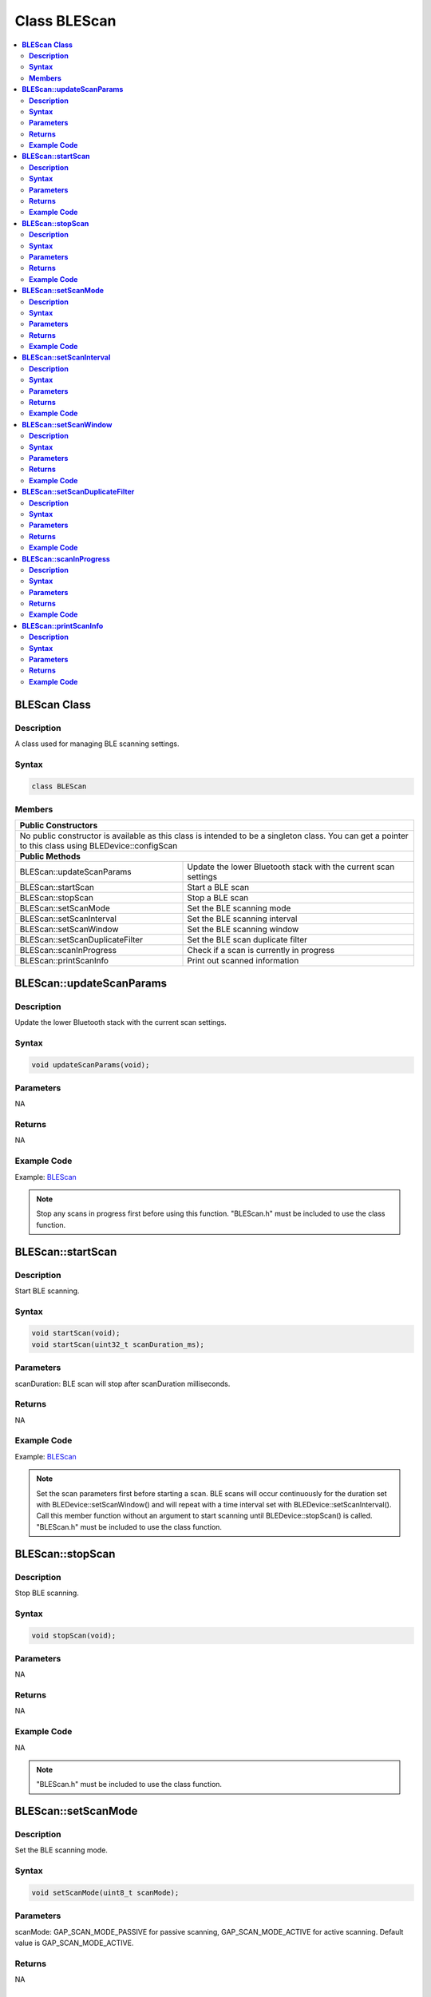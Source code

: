 Class BLEScan
=============

.. contents::
  :local:
  :depth: 2

**BLEScan Class**
-----------------

**Description**
~~~~~~~~~~~~~~~

A class used for managing BLE scanning settings.

**Syntax**
~~~~~~~~~~

.. code-block:: c++

    class BLEScan

**Members**
~~~~~~~~~~~

+----------------------------------------------------------------------+
| **Public Constructors**                                              |
+======================================================================+
| No public constructor is available as this class is intended to be a |
| singleton class. You can get a pointer to this class using           |
| BLEDevice::configScan                                                |
+----------------------------------------------------------------------+
| **Public Methods**                                                   |
+------------------------------------+---------------------------------+
| BLEScan::updateScanParams          | Update the lower Bluetooth      |
|                                    | stack with the current scan     |
|                                    | settings                        |
+------------------------------------+---------------------------------+
| BLEScan::startScan                 | Start a BLE scan                |
+------------------------------------+---------------------------------+
| BLEScan::stopScan                  | Stop a BLE scan                 |
+------------------------------------+---------------------------------+
| BLEScan::setScanMode               | Set the BLE scanning mode       |
+------------------------------------+---------------------------------+
| BLEScan::setScanInterval           | Set the BLE scanning interval   |
+------------------------------------+---------------------------------+
| BLEScan::setScanWindow             | Set the BLE scanning window     |
+------------------------------------+---------------------------------+
| BLEScan::setScanDuplicateFilter    | Set the BLE scan duplicate      |
|                                    | filter                          |
+------------------------------------+---------------------------------+
| BLEScan::scanInProgress            | Check if a scan is currently in |
|                                    | progress                        |
+------------------------------------+---------------------------------+
| BLEScan::printScanInfo             | Print out scanned information   |
+------------------------------------+---------------------------------+

**BLEScan::updateScanParams**
-----------------------------

**Description**
~~~~~~~~~~~~~~~

Update the lower Bluetooth stack with the current scan settings.

**Syntax**
~~~~~~~~~~

.. code-block:: c++

    void updateScanParams(void);

**Parameters**
~~~~~~~~~~~~~~

NA

**Returns**
~~~~~~~~~~~

NA

**Example Code**
~~~~~~~~~~~~~~~~

Example: `BLEScan <https://github.com/Ameba-AIoT/ameba-arduino-pro2/blob/dev/Arduino_package/hardware/libraries/BLE/examples/BLEScan/BLEScan.ino>`_

.. note :: Stop any scans in progress first before using this function. "BLEScan.h" must be included to use the class function.

**BLEScan::startScan**
----------------------

**Description**
~~~~~~~~~~~~~~~

Start BLE scanning.

**Syntax**
~~~~~~~~~~

.. code-block:: c++

    void startScan(void);
    void startScan(uint32_t scanDuration_ms);

**Parameters**
~~~~~~~~~~~~~~

scanDuration: BLE scan will stop after scanDuration milliseconds.

**Returns**
~~~~~~~~~~~

NA

**Example Code**
~~~~~~~~~~~~~~~~

Example: `BLEScan <https://github.com/Ameba-AIoT/ameba-arduino-pro2/blob/dev/Arduino_package/hardware/libraries/BLE/examples/BLEScan/BLEScan.ino>`_

.. note :: Set the scan parameters first before starting a scan. BLE scans will occur continuously for the duration set with BLEDevice::setScanWindow() and will repeat with a time interval set with BLEDevice::setScanInterval(). Call this member function without an argument to start scanning until BLEDevice::stopScan() is called. "BLEScan.h" must be included to use the class function.

**BLEScan::stopScan**
---------------------

**Description**
~~~~~~~~~~~~~~~

Stop BLE scanning.

**Syntax**
~~~~~~~~~~

.. code-block:: c++

    void stopScan(void);

**Parameters**
~~~~~~~~~~~~~~

NA

**Returns**
~~~~~~~~~~~

NA

**Example Code**
~~~~~~~~~~~~~~~~

NA

.. note :: "BLEScan.h" must be included to use the class function.

**BLEScan::setScanMode**
------------------------

**Description**
~~~~~~~~~~~~~~~

Set the BLE scanning mode.

**Syntax**
~~~~~~~~~~

.. code-block:: c++

    void setScanMode(uint8_t scanMode);

**Parameters**
~~~~~~~~~~~~~~

scanMode: GAP_SCAN_MODE_PASSIVE for passive scanning, GAP_SCAN_MODE_ACTIVE for active scanning. Default value is GAP_SCAN_MODE_ACTIVE.

**Returns**
~~~~~~~~~~~

NA

**Example Code**
~~~~~~~~~~~~~~~~

Example: `BLEScan <https://github.com/Ameba-AIoT/ameba-arduino-pro2/blob/dev/Arduino_package/hardware/libraries/BLE/examples/BLEScan/BLEScan.ino>`_

.. note :: Active scanning will request for scan response packets after discovering an advertising device. Passive scanning will only capture advertising data packets. "BLEScan.h" must be included to use the class function.

**BLEScan::setScanInterval**
----------------------------

**Description**
~~~~~~~~~~~~~~~

Set the BLE scanning interval.

**Syntax**
~~~~~~~~~~

.. code-block:: c++

    void setScanInterval(uint16_t scanInt_ms);

**Parameters**
~~~~~~~~~~~~~~

scanInt_ms: scan interval in milliseconds. Default value is 40.

- 3 to 10240.

**Returns**
~~~~~~~~~~~

NA

**Example Code**
~~~~~~~~~~~~~~~~

Example: `BLEScan <https://github.com/Ameba-AIoT/ameba-arduino-pro2/blob/dev/Arduino_package/hardware/libraries/BLE/examples/BLEScan/BLEScan.ino>`_

.. note :: A BLE scan will repeat with a time interval set with this member function. "BLEScan.h" must be included to use the class function.

**BLEScan::setScanWindow**
--------------------------

**Description**
~~~~~~~~~~~~~~~

Set the BLE scanning window.

**Syntax**
~~~~~~~~~~

.. code-block:: c++

    void setScanWindow(uint16_t scanWindow_ms);

**Parameters**
~~~~~~~~~~~~~~

scanWindow_ms: scan window in milliseconds. Default value is 30.

- 3 to 10240.

**Returns**
~~~~~~~~~~~

NA

**Example Code**
~~~~~~~~~~~~~~~~

Example: `BLEScan <https://github.com/Ameba-AIoT/ameba-arduino-pro2/blob/dev/Arduino_package/hardware/libraries/BLE/examples/BLEScan/BLEScan.ino>`_

.. note :: A BLE scan will scan continuously for a window duration set with this member function. The scan window should be less than or equal to the scan interval. "BLEScan.h" must be included to use the class function.

**BLEScan::setScanDuplicateFilter**
-----------------------------------

**Description**
~~~~~~~~~~~~~~~

Set the scan duplicate filter.

**Syntax**
~~~~~~~~~~

.. code-block:: c++

    void setScanDuplicateFilter(bool dupeFilter);

**Parameters**
~~~~~~~~~~~~~~

dupeFilter: TRUE to enable duplicate filtering. Enabled by default.

**Returns**
~~~~~~~~~~~

NA

**Example Code**
~~~~~~~~~~~~~~~~

NA

.. note :: Enabling duplicate filters will ignore scan results for devices already discovered previously. "BLEScan.h" must be included to use the class function.

**BLEScan::scanInProgress**
---------------------------

**Description**
~~~~~~~~~~~~~~~

Check if scanning is currently in progress.

**Syntax**
~~~~~~~~~~

.. code-block:: c++

    bool scanInProgress(void);

**Parameters**
~~~~~~~~~~~~~~

NA

**Returns**
~~~~~~~~~~~

This function returns TRUE if BLE scanning is in progress.

**Example Code**
~~~~~~~~~~~~~~~~

NA

.. note :: "BLEScan.h" must be included to use the class function.

**BLEScan::printScanInfo**
--------------------------

**Description**
~~~~~~~~~~~~~~~

Parse and print out scanned information.

**Syntax**
~~~~~~~~~~

.. code-block:: c++

    void printScanInfo(T_LE_CB_DATA* p_data);

**Parameters**
~~~~~~~~~~~~~~

p_data: pointer to scan data of type T_LE_CB_DATA

**Returns**
~~~~~~~~~~~

NA

**Example Code**
~~~~~~~~~~~~~~~~

Example: `BLEScan <https://github.com/Ameba-AIoT/ameba-arduino-pro2/blob/dev/Arduino_package/hardware/libraries/BLE/examples/BLEScan/BLEScan.ino>`_

.. note :: Use this member function to parse the various fields of received advertisement data packets and print the results out to the serial monitor. "BLEScan.h" must be included to use the class function.
